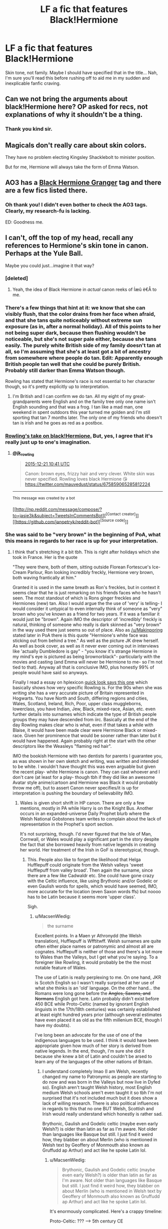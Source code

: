 #+TITLE: LF a fic that features Black!Hermione

* LF a fic that features Black!Hermione
:PROPERTIES:
:Author: darklooshkin
:Score: 5
:DateUnix: 1450710186.0
:DateShort: 2015-Dec-21
:FlairText: Request
:END:
Skin tone, not family. Maybe I should have specified that in the title... Nah, I'm sure you'll read this before rushing off to aid me in my sudden and inexplicable fanfic craving.


** Can we not bring the arguments about black!Hermione here? OP asked for recs, not explanations of why it shouldn't be a thing.
:PROPERTIES:
:Author: denarii
:Score: 1
:DateUnix: 1450740963.0
:DateShort: 2015-Dec-22
:END:

*** Thank you kind sir.
:PROPERTIES:
:Author: darklooshkin
:Score: 1
:DateUnix: 1450741992.0
:DateShort: 2015-Dec-22
:END:


** Magicals don't really care about skin colors.

They have no problem electing Kingsley Shacklebolt to minister position.

But for me, Hermione will always take the form of Emma Watson.
:PROPERTIES:
:Author: InquisitorCOC
:Score: 15
:DateUnix: 1450719791.0
:DateShort: 2015-Dec-21
:END:


** AO3 has a [[http://archiveofourown.org/tags/Black%20Hermione%20Granger/works][Black Hermione Granger]] tag and there are a few fics listed there.
:PROPERTIES:
:Author: Dimplz
:Score: 4
:DateUnix: 1450803170.0
:DateShort: 2015-Dec-22
:END:

*** Oh thank you! I didn't even bother to check the AO3 tags. Clearly, my research-fu is lacking.

ED: Goodness me.
:PROPERTIES:
:Author: darklooshkin
:Score: 1
:DateUnix: 1450822079.0
:DateShort: 2015-Dec-23
:END:


** I can't, off the top of my head, recall any references to Hermione's skin tone in canon. Perhaps at the Yule Ball.

Maybe you could just...imagine it that way?
:PROPERTIES:
:Author: k5josh
:Score: 8
:DateUnix: 1450717890.0
:DateShort: 2015-Dec-21
:END:

*** [deleted]
:PROPERTIES:
:Score: 8
:DateUnix: 1450719058.0
:DateShort: 2015-Dec-21
:END:

**** Yeah, the idea of Black Hermione in /actual/ canon reeks of Íæû ë€Å to me.
:PROPERTIES:
:Author: k5josh
:Score: 5
:DateUnix: 1450719204.0
:DateShort: 2015-Dec-21
:END:


*** There's a few things that hint at it: we know that she can visibly flush, that the color drains from her face when afraid, and that she tans quite noticeably without extreme sun exposure (as in, after a normal holiday). All of this points to her not being super dark, because then flushing wouldn't be noticeable, but she's not super pale either, because she tans easily. The purely white British side of my family doesn't tan at all, so I'm assuming that she's at least got a bit of ancestry from somewhere where people do tan. Edit: Apparently enough British people tan well that she could be purely British. Probably still darker than Emma Watson though.

Rowling has stated that Hermione's race is not essential to her character though, so it's pretty explicitly up to interpretation.
:PROPERTIES:
:Author: silkrobe
:Score: 3
:DateUnix: 1450740321.0
:DateShort: 2015-Dec-22
:END:

**** I'm British and I can confirm we do tan. All my eight of my great-grandparents were English and on the family tree only one name isn't English sounding and that was a frog. I tan like a mad man, one weekend in spent outdoors this year turned me golden and I'm still sporting that tan 7 months later. The only one of my friends who doesn't tan is irish and he goes as red as a postbox.
:PROPERTIES:
:Author: FutureTrunks
:Score: 2
:DateUnix: 1450746078.0
:DateShort: 2015-Dec-22
:END:


*** [[https://twitter.com/jk_rowling/status/678888094339366914][Rowling's take on black!Hermione.]] But, yes, I agree that it's really just up to one's imagination.
:PROPERTIES:
:Author: LadyLilly44
:Score: 0
:DateUnix: 1450718654.0
:DateShort: 2015-Dec-21
:END:

**** [[https://twitter.com/jk_rowling/][*@jk_rowling*]]

#+begin_quote
  [[https://twitter.com/jk_rowling/status/678888094339366914][2015-12-21 10:41 UTC]]

  Canon: brown eyes, frizzy hair and very clever. White skin was never specified. Rowling loves black Hermione 😘 [[https://twitter.com/mauvedust/status/675859065285812224]]
#+end_quote

--------------

^{This} ^{message} ^{was} ^{created} ^{by} ^{a} ^{bot}

[[http://np.reddit.com/message/compose/?to=jasie3k&amp;subject=TweetsInCommentsBot][^{[Contact} ^{creator]}]][[https://github.com/janpetryk/reddit-bot][^{[Source} ^{code]}]]
:PROPERTIES:
:Author: TweetsInCommentsBot
:Score: 1
:DateUnix: 1450718662.0
:DateShort: 2015-Dec-21
:END:


*** She was said to be "very brown" in the beginning of PoA, what this means in regards to her race is up for your interpretation.
:PROPERTIES:
:Author: Almavet
:Score: -1
:DateUnix: 1450721270.0
:DateShort: 2015-Dec-21
:END:

**** I think that's stretching it a bit tbh. This is right after holidays which she took in France. Her is the quote

"They were there, both of them, sitting outside Florean Fortescue's Ice-Cream Parlour, Ron looking incredibly freckly, Hermione very brown, both waving frantically at him."

Granted it is used in the same breath as Ron's freckles, but in context it seems clear that he is just remarking on his friends faces who he hasn't seen. The most standout of which is Rons ginger freckles and Hermiones (new) tan. Also I would argue the the use of 'very' is telling- I would consider it untypical to even internally think of someone as "very" brown who you've known as a friend for two years. If it was a familiar it would just be "brown". Again IMO the descriptor of 'incredibly' freckly is natural, thinking of someone who really is dark skinned as "very brown" in the way used there just seems so out of place. Also as [[/u/Makinporing]] stated later in PoA there is this quote "Hermione's white face was sticking out from behind a tree." As well as the picture JK drew herself. As well as book cover, as well as it never ever coming out in interviews like 'actually Dumbledore is gay" - "you know it's strange Hermione in my mind's eye is pictured as being brownorblack"- particularly with the movies and casting (and Emma will never be Hermione to me- so I'm not tied to that). Anyway all that is conclusive IMO, plus honestly 99% of people would have said so anyways.

Finally I read a essay on hplexicon [[http://www.hp-lexicon.org/essays/essay-secrets-of-the-classlist.html][quick look says this one]] which basically shows how very specific Rowling is. For the 90s when she was writing she has a very accurate picture of Britain represented in Hogwarts. You have North and South, differing regions and cities, Wales, Scotland, Ireland, Rich, Poor, upper class muggleborns, lowerclass, you have Indian, Jew, Black, mixed-race, Asian, etc. even further details into surnames which indicate the type of British people groups they may have descended from iirc. Basically at the end of the day Rowling makes clear who is what, even if that takes a while with Blaise, it would have been made clear were Hermione Black or mixed-race. Given her prominence that would be sooner rather than later but it would have happened. Again probably right at the start with the other descriptors like the Weasleys "flaming red hair".

IMO the bookish Hermione with two dentists for parents I guarantee you, as was shown in her own sketch and writing, was written and intended to be white. I wouldn't have thought this was even arguable but given the recent play- white Hermione is canon. They can cast whoever and I don't care (at least for a play- though tbh if they did like an awesome Avatar style anime/cartoon and Hermione was Black it would probably throw me off), but to assert Canon never specifies/it is up for interpretation is pushing the boundary of believability IMO.
:PROPERTIES:
:Score: 15
:DateUnix: 1450725822.0
:DateShort: 2015-Dec-21
:END:

***** Wales is given short shrift in HP canon. There are only a few mentions, mostly in PA while Harry is on the Knight Bus. Another occurs in an expanded-universe Daily Prophet blurb where the Welsh National Gobstones team writes to complain about the lack of representation in the Prophet's sport section.

It's not surprising, though. I'd never figured that the Isle of Man, Cornwall, or Wales would play a significant part in the story despite the fact that she borrowed heavily from native legends in creating her world. Her treatment of the Irish in GoF is stereotypical, though.
:PROPERTIES:
:Author: MacsenWledig
:Score: 4
:DateUnix: 1450730891.0
:DateShort: 2015-Dec-22
:END:

****** This. People also like to forget the likelihood that Helga Hufflepuff could originate from the Welsh valleys 'sweet Hufflepuff from valley broad'. Then again the surname, since there are a few like Cadwaldr etc. She could have gone crazy with the Celtic influence, like using Brythonic and/or Godelic or even Gaulish words for spells, which would have seemed, IMO, more accurate for the location (even Saxon words ffs) but noooo has to be Latin because it seems more 'upper class'.

Sigh.
:PROPERTIES:
:Author: Aurlios
:Score: 5
:DateUnix: 1450732489.0
:DateShort: 2015-Dec-22
:END:

******* u/MacsenWledig:
#+begin_quote
  the surname
#+end_quote

Excellent points. In a Maen yr Athronydd (the Welsh translation), Hufflepuff is Wfftitwff. Welsh surnames are quite often either place names or patronymic and almost all are cognates. Hufflepuff is neither of those and there's a lot more to Wales than the Valleys, but I get what you're saying. To a foreigner like Rowling, it would probably be the the most notable feature of Wales.

The use of Latin is really perplexing to me. On one hand, JKR is Scotch English so I wasn't really surprised at her use of what she thinks is an 'old' language. On the other hand... the Romans were long gone before the +Angles, Saxons, and Normans+ English got here. Latin probably didn't exist before 450 BCE while Proto-Celtic (named by ignorant English linguists in the 17th/18th centuries) was certainly established at least eight hundred years prior (although several estimates have even placed it as old as the fifth millenium BCE, though I have my doubts).

I've long been an advocate for the use of one of the indigenous languages to be used. I think it would have been appropriate given how much of her story is derived from native legends. In the end, though, I'm sure she did it because she knew a bit of Latin and couldn't be arsed to learn any of the languages of the other nations of Britain.
:PROPERTIES:
:Author: MacsenWledig
:Score: 2
:DateUnix: 1450736745.0
:DateShort: 2015-Dec-22
:END:

******** I understand completely lmao (I am Welsh, recently changed my name to Patronymic as people are starting to do now and was born in the Valleys but now live in Dyfed so). English aren't taught Welsh history, most English medium Welsh schools aren't even taught it so tbh I'm not surprised that it's not included much but it does show a lack of willing research. There is also political influences in regards to this that no one BUT Welsh, Scottish and Irish would really understand which honestly is rather sad.

Brythonic, Gaulish and Godelic celtic (maybe even early Welsh?) is older than latin as far as I'm aware. Not older than languages like Basque but still. I just find it weird how, they blabber on about Merlin (who is mentioned in Welsh text by Geoffery of Monmouth also known as Gruffudd ap Arthur) and act like he spoke Latin lol.
:PROPERTIES:
:Author: Aurlios
:Score: 2
:DateUnix: 1450737882.0
:DateShort: 2015-Dec-22
:END:

********* u/MacsenWledig:
#+begin_quote
  Brythonic, Gaulish and Godelic celtic (maybe even early Welsh?) is older than latin as far as I'm aware. Not older than languages like Basque but still. I just find it weird how, they blabber on about Merlin (who is mentioned in Welsh text by Geoffery of Monmouth also known as Gruffudd ap Arthur) and act like he spoke Latin lol.
#+end_quote

It's enormously complicated. Here's a crappy timeline:

Proto-Celtic: ??? --> 5th century CE

Common-Brittonic: 5th century CE --> 8th century CE

Old Welsh: 8th century CE --> 12th century CE

Middle Welsh: 12th century CE --> 15th century CE

Welsh: 15th century CE --> present

So it's fair to say that a distant progenitor of Welsh is older than Latin, but not to say that Welsh itself is older than Latin. Given how similar the different branches of this language family are to one another, it's probably not too much of a stretch to say that if you speak Welsh (at least the Northern), then you'd probably be able to comprehend most of the progenitor languages up until Common Brittonic.

#+begin_quote
  Merlin (who is mentioned in Welsh text by Geoffery of Monmouth also known as Gruffudd ap Arthur) and act like he spoke Latin lol.
#+end_quote

Geoffrey of Monmouth wasn't really 'Welsh.' He barely spoke the Old Welsh of his day, preferring Latin instead. /His/ Merlin is actually a significantly embellished retelling of the tale of Myrddin Wyllt, who was a man living in Wales around 540 CE. [Incidentally, Myrddin Wyllt's story is almost certainly as false as Geoffrey's Merlin.] Geoffrey took this earlier beloved character and inserted him into a tale of kings and knights because that's what was occurring in the present day. It is far more likely that he was himself the descendant of Normans and shouldn't be regarded as contributing anything to Welsh culture. That's an honour I'd reserve for the authors of the Mabinogi and other Welsh stories that likely originated before the Saes came.

Edit: Spelling
:PROPERTIES:
:Author: MacsenWledig
:Score: 2
:DateUnix: 1450739593.0
:DateShort: 2015-Dec-22
:END:

********** I know, I was using Geoffrey because I thought you were American. Apparently not. Then again I've had to learn this through my own teachings because guess what? Shitty English medium schooling.

And to be frank, Welsh culture is seen as civil based. Geoffery thought himself Welsh therefore he is. End of.

I mean fuck, am I Welsh for not learning it at a young age? Also Isn't gog and Hwntws basically the same thing with a few grammatical and word changes? Otherwise, you know, me speaking in Bala with a Gwent dialect would be neigh on impossible.

I mean Jesus we're not two different ethnicities and it's not /our/ fault we were a result of the blue books...or the marches...or even the first to face to Roman horde. We'd like the become one nation but there is so many problems in regards to transport, schooling, economy that it's hard to know where to start.

But this is domestic nation-based societal pressures we're going on about now, nothing based on a book. People here generally know nothing of this so.
:PROPERTIES:
:Author: Aurlios
:Score: 1
:DateUnix: 1450740799.0
:DateShort: 2015-Dec-22
:END:


***** -_-

I posted that because k5josh said he couldn't recall any instance where her skin tone was referred to in canon. I didn't say she was black. The fact that several users seemed to have downvoted my post, when it only supplied neutral information, is... suspicious.
:PROPERTIES:
:Author: Almavet
:Score: 3
:DateUnix: 1450730263.0
:DateShort: 2015-Dec-22
:END:

****** I can see your point, and you don't deserve downvotes, but I wouldn't call it suspicious (btw I didn't downvote you, neither did I upvote you). You did bring to the table what he requested, that is true. But while you didn't call her black you did connect "very brown" to race. Therefore my response (and perhaps downvotes?) are because I disagree that "very brown" can be interpreted in some relation to her race. Or to say it another way- there is no question to her race and the 'interpretation' of virtually everyone is that she is white, and "very brown" isn't inborn colouration but the result of the summer sun.
:PROPERTIES:
:Score: 1
:DateUnix: 1450733606.0
:DateShort: 2015-Dec-22
:END:

******* You'd be surprised at how everything can be interpreted as anything given enough confirmation bias. I don't think Hermione is black either, but there are fans who take the barest of hints to the conclusion they want. Even before this current debacle there were certain fans who believed she is black.
:PROPERTIES:
:Author: Almavet
:Score: 1
:DateUnix: 1450734243.0
:DateShort: 2015-Dec-22
:END:


***** It's just people diversifying casts to get SJW/policital correctness brownie point. Seems like the latest trend to make casts as buzzfeed worthy as possible (ghostbusters) to generate more attention. Black Hermione will make people argue. Fans will call it non canon, Tumblrinas will call the fans racist etc. I can already read the headlines: "Are Harry Potter fans racist?"

They are basically sacrificing immersion for exposure.
:PROPERTIES:
:Author: GitGudYT
:Score: 1
:DateUnix: 1450737830.0
:DateShort: 2015-Dec-22
:END:


**** After coming back from her holiday. Tanned.
:PROPERTIES:
:Score: 8
:DateUnix: 1450724613.0
:DateShort: 2015-Dec-21
:END:

***** I actually find it ridiculous that the "very brown" line is touted as proof that Hermione is dark-skinned, without realising how terrible that line would sound if she was black, or Asian, or from any other kind of dark-skinned background:

To call a white person who tanned over the summer "very brown" can be looked at as dry humour, but doing so to a black person (or any dark-skinned race in between) becomes insensitive, because you'd never go up to an Indian bloke and tell him: "Oi, lad, you're looking quite brown today". As a brown-skinned person, I think I would be well justified to punch you in the throat if you said that to me. It's a tactless and stupid thing to say, so how would it be any better in prose? Saying Hermione is non-white and using that line immediately turns the meaning from whimsical to casually racist.

I honestly don't think there's any real debate that JKR originally conceived Hermione to be light-skinned, but has become enamored with the idea of a more diverse Hermione after people pointed the possibility out to her. Which is absolutely her prerogative, JKR is the author, and is entitled to think whatever she wants and cast whoever she wants for the part (and, tbf, Noma Dumezweni is a fantastic actress). I also agree with JKR that Hermione's race doesn't matter to her character, so it shouldn't be as big a deal as it is. But the retroactive painting of Hermione to be this cultural blank slate everywoman strikes me, at best, to be an honest mistake regarding her own material, and at worst, a cloying attempt to "get with the times". It would have been better for JKR to own it and say "In this adaptation, Hermione is black", rather than trying to fall back on canon, which doesn't support her argument.
:PROPERTIES:
:Author: Zeitgeist84
:Score: 6
:DateUnix: 1450759154.0
:DateShort: 2015-Dec-22
:END:

****** [deleted]
:PROPERTIES:
:Score: 1
:DateUnix: 1450776471.0
:DateShort: 2015-Dec-22
:END:

******* That is, perhaps, the worst way of justifying a racially insensitive line I've seen yet. What's being said is still racist, but a dark-skinned person should be okay with that because reasons?

Well, here's the thing: in my experience, we dark-skinned people don't tan easily. If you commented on me tanning, I would be more surprised that you noticed than anything, since I myself don't notice when I tan.

But there's a difference between "comment[ing] on that" and the "very brown" line. One is literally commenting on it in a neutral manner (i.e. "you're looking tan"), and one is saying something that can easily be misconstrued as hostile/demeaning (i.e. "Hey brown/black person, have you noticed you're looking very brown today?").

If you were a really good friend, and you came up and said I was looking very brown, I'd probably laugh, because it's an absolutely ridiculous thing to say that would probably be offensive in any other situation. Regardless, I would laugh /because/ it's such a casually racist line, not because it's the truth of the matter.

But if I didn't know you, or was only an acquaintance, and you came up and said that to me, I'd think you were a cunt. Full stop. And I don't think I would unjustified in thinking so.
:PROPERTIES:
:Author: Zeitgeist84
:Score: 1
:DateUnix: 1450791866.0
:DateShort: 2015-Dec-22
:END:

******** u/deleted:
#+begin_quote
  "Hey brown/black person, have you noticed you're looking very brown today?"
#+end_quote

Harry thinks to himself that Hermione looks very brown after the holidays, he does not say it out loud anyway.

#+begin_quote
  If you were a really good friend, and you came up and said I was looking very brown, I'd probably laugh, because it's an absolutely ridiculous thing to say that would probably be offensive in any other situation. Regardless, I would laugh because it's such a casually racist line, not because it's the truth of the matter.
#+end_quote

I disagree that a statement of fact or a neutral observation like that could ever be racist. Black people have more melanin unless they have albinism or vitiligo or something that's hardly a racist observation.
:PROPERTIES:
:Score: 1
:DateUnix: 1450800312.0
:DateShort: 2015-Dec-22
:END:


** I can't say I've heard of any where her Blackness is actually of consequence.

Then again it depends on what you're looking for. Would you be fine with throwaway lines about her dark skin, or are you looking for a fic where Hermione being Black is a plot point?
:PROPERTIES:
:Author: chaosattractor
:Score: 3
:DateUnix: 1450717532.0
:DateShort: 2015-Dec-21
:END:

*** I'm sorry I don't have fics, but basically this. If she was black or brown in canon then it would effectively been "‘Has anyone seen a toad? Neville's lost one,' she said. She had a bossy sort of voice, dark skin with lots of bushy brown hair and rather large front teeth." Nothing would change. So throw away lines is pretty much all there would be, barring large character change. I'm not sure I'd want to read a fic where muggle issues like skin colour matters. In any case sorry OP I got nothing.
:PROPERTIES:
:Score: 5
:DateUnix: 1450726757.0
:DateShort: 2015-Dec-21
:END:


*** I would probably read her voice with the typical south African accent. That would annoy me to no end.
:PROPERTIES:
:Author: GitGudYT
:Score: 1
:DateUnix: 1450738128.0
:DateShort: 2015-Dec-22
:END:

**** ...pardon?

What does South Africa even have to do with this?
:PROPERTIES:
:Author: chaosattractor
:Score: 3
:DateUnix: 1450738607.0
:DateShort: 2015-Dec-22
:END:

***** We are talking about black Hermione because of the casting of Noma Dumezweni as Hermione in the upcoming Harry Potter play. She was born in swaziland and has a pretty thick accent. That is where the idea of a black Hermione comes from in my mind. Therefore my brain supplements the accent while reading black Hermiones lines in the onslaught of Black! fanfics that are to come.
:PROPERTIES:
:Author: GitGudYT
:Score: 3
:DateUnix: 1450738851.0
:DateShort: 2015-Dec-22
:END:

****** u/Dimplz:
#+begin_quote
  She was born in swaziland and has a pretty thick accent.
#+end_quote

But you know - Actress. She could totally and easily adapt a British accent for the role. I wouldn't imagine her native accent as Hermione's voice just yet.

Example: The actor Karl Urban is from New Zealand and has the accent for sure, but was cast, quite successfully in my opinion, to play Dr. Leonard McCoy, an American from Georgia, in the Star Trek reboot series.
:PROPERTIES:
:Author: Dimplz
:Score: 2
:DateUnix: 1450801215.0
:DateShort: 2015-Dec-22
:END:

******* If her accent is good, I won't have a problem with it. Just imagine Hermione talking like this :D [[https://www.youtube.com/watch?v=LDb2sDL5XpI]]
:PROPERTIES:
:Author: GitGudYT
:Score: 1
:DateUnix: 1450802004.0
:DateShort: 2015-Dec-22
:END:


****** Huh. TIL.

I really should pay more attention to this franchise...
:PROPERTIES:
:Author: chaosattractor
:Score: 1
:DateUnix: 1450739125.0
:DateShort: 2015-Dec-22
:END:

******* On a related note, there is a trailer available for magical creatures and where to find them, the new upcoming jkrowling movie staged in the hp universe.
:PROPERTIES:
:Author: GitGudYT
:Score: 1
:DateUnix: 1450739738.0
:DateShort: 2015-Dec-22
:END:


** Hey, OP. Maybe not what you're looking for, but I pictured Hermione as biracial in canon and write her with that in mind. Muggle racism doesn't really come up in this, but since no one else left a rec, I might as well self-plug lol.

linkffn(10210053)
:PROPERTIES:
:Author: Ihateseatbelts
:Score: 3
:DateUnix: 1450763643.0
:DateShort: 2015-Dec-22
:END:

*** [[http://www.fanfiction.net/s/10210053/1/][*/Harry Potter and the Untitled Tome/*]] by [[https://www.fanfiction.net/u/5608530/Ihateseatbelts][/Ihateseatbelts/]]

#+begin_quote
  Some call him the next Dumbledore. Others, a thrall of Grindelwald. Not even Harry himself is sure of where he belongs, until one book leads him on the path to discovering his ill-fated parents' efforts to conceal a dangerously magical secret. In the meantime, Chief-wizard Malfoy has his eyes set on Hogwarts, and only Sir Albus stands in his way. Massive!Wizarding World, No!BWL.
#+end_quote

^{/Site/: [[http://www.fanfiction.net/][fanfiction.net]] *|* /Category/: Harry Potter *|* /Rated/: Fiction T *|* /Chapters/: 22 *|* /Words/: 166,900 *|* /Reviews/: 130 *|* /Favs/: 408 *|* /Follows/: 507 *|* /Updated/: 10/28 *|* /Published/: 3/23/2014 *|* /id/: 10210053 *|* /Language/: English *|* /Genre/: Fantasy/Supernatural *|* /Characters/: Harry P., Hermione G., Albus D., Neville L. *|* /Download/: [[http://www.p0ody-files.com/ff_to_ebook/mobile/makeEpub.php?id=10210053][EPUB]]}

--------------

*Bot v1.3.0 - 9/7/15* *|* [[[https://github.com/tusing/reddit-ffn-bot/wiki/Usage][Usage]]] | [[[https://github.com/tusing/reddit-ffn-bot/wiki/Changelog][Changelog]]] | [[[https://github.com/tusing/reddit-ffn-bot/issues/][Issues]]] | [[[https://github.com/tusing/reddit-ffn-bot/][GitHub]]]

*Update Notes:* Use /ffnbot!delete/ to delete a comment! Use /ffnbot!refresh/ to refresh bot replies!
:PROPERTIES:
:Author: FanfictionBot
:Score: 1
:DateUnix: 1450763673.0
:DateShort: 2015-Dec-22
:END:


** ... Well, I guess that answers the question as to whether anyone actually did anything noteworthy along those lines. Thanks anyway guys.
:PROPERTIES:
:Author: darklooshkin
:Score: 3
:DateUnix: 1450739226.0
:DateShort: 2015-Dec-22
:END:

*** I could write one for you if you'd like. Like I asked before, it depends on if you want a fic where she just happens to be Black or you want one where her Blackness is addressed (like maybe she's a first-gen immigrant and that's why she's so driven, or during the holidays she's on edge because of the spate of racial killings in '90s Britain, or maybe even an older Hermione moving to the US to deal with a racist wizarding group, or...)

Though, it would probably take a while. I never post stories that are incomplete.
:PROPERTIES:
:Author: chaosattractor
:Score: 1
:DateUnix: 1450759373.0
:DateShort: 2015-Dec-22
:END:

**** Nah, thanks for the offer but don't go out of your way to deliver. If push comes to shove, I can simply incorporate one in my own fics, which wouldn't be too difficult.
:PROPERTIES:
:Author: darklooshkin
:Score: 1
:DateUnix: 1450764548.0
:DateShort: 2015-Dec-22
:END:


** [[http://i.imgur.com/pEeQxws.jpg][Hermione?]] You're welcome.
:PROPERTIES:
:Author: PKSTEAD
:Score: 4
:DateUnix: 1450756264.0
:DateShort: 2015-Dec-22
:END:

*** Personally? More like [[http://vignette2.wikia.nocookie.net/firefly/images/e/e9/Zoe04.jpg/revision/latest?cb=20060514191909][this]]. And thank you kind sir!
:PROPERTIES:
:Author: darklooshkin
:Score: 2
:DateUnix: 1450764082.0
:DateShort: 2015-Dec-22
:END:
